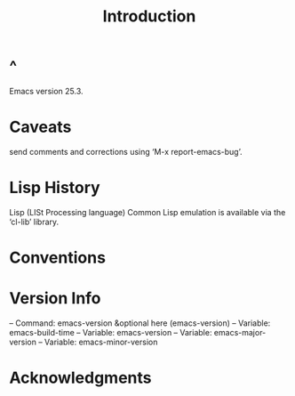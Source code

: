 #+TITLE:Introduction
* ^
Emacs version 25.3.
* Caveats
send comments and corrections using ‘M-x report-emacs-bug’.
* Lisp History
Lisp (LISt Processing language) 
Common Lisp emulation is available via the ‘cl-lib’ library.
* Conventions
* Version Info
-- Command: emacs-version &optional here
(emacs-version)
-- Variable: emacs-build-time
-- Variable: emacs-version
-- Variable: emacs-major-version
-- Variable: emacs-minor-version
* Acknowledgments

